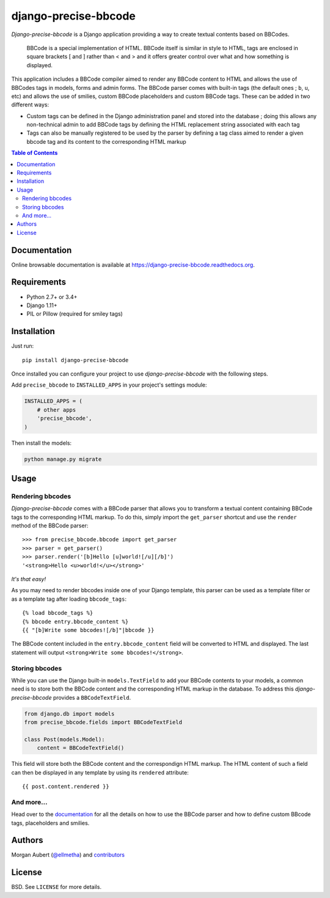 =====================
django-precise-bbcode
=====================

*Django-precise-bbcode* is a Django application providing a way to create textual contents based on BBCodes.

  BBCode is a special implementation of HTML. BBCode itself is similar in style to HTML, tags are enclosed in square brackets [ and ] rather than < and > and it offers greater control over what and how something is displayed.

This application includes a BBCode compiler aimed to render any BBCode content to HTML and allows the use of BBCodes tags in models, forms and admin forms. The BBCode parser comes with built-in tags (the default ones ; ``b``, ``u``, etc) and allows the use of smilies, custom BBCode placeholders and custom BBCode tags. These can be added in two different ways:

* Custom tags can be defined in the Django administration panel and stored into the database ; doing this allows any non-technical admin to add BBCode tags by defining the HTML replacement string associated with each tag
* Tags can also be manually registered to be used by the parser by defining a tag class aimed to render a given bbcode tag and its content to the corresponding HTML markup

.. contents:: Table of Contents
    :local:


Documentation
-------------

Online browsable documentation is available at https://django-precise-bbcode.readthedocs.org.


Requirements
------------

* Python 2.7+ or 3.4+
* Django 1.11+
* PIL or Pillow (required for smiley tags)

Installation
------------

Just run:

::

  pip install django-precise-bbcode

Once installed you can configure your project to use *django-precise-bbcode* with the following steps.

Add ``precise_bbcode`` to ``INSTALLED_APPS`` in your project's settings module:

.. code-block:: python

  INSTALLED_APPS = (
      # other apps
      'precise_bbcode',
  )

Then install the models:

.. code-block:: shell

  python manage.py migrate

Usage
-----

Rendering bbcodes
*****************

*Django-precise-bbcode* comes with a BBCode parser that allows you to transform a textual content containing BBCode tags to the corresponding HTML markup. To do this, simply import the ``get_parser`` shortcut and use the ``render`` method of the BBCode parser::

  >>> from precise_bbcode.bbcode import get_parser
  >>> parser = get_parser()
  >>> parser.render('[b]Hello [u]world![/u][/b]')
  '<strong>Hello <u>world!</u></strong>'

*It's that easy!*

As you may need to render bbcodes inside one of your Django template, this parser can be used as a template filter or as a template tag after loading ``bbcode_tags``::

  {% load bbcode_tags %}
  {% bbcode entry.bbcode_content %}
  {{ "[b]Write some bbcodes![/b]"|bbcode }}

The BBCode content included in the ``entry.bbcode_content``  field will be converted to HTML and displayed. The last statement will output ``<strong>Write some bbcodes!</strong>``.

Storing bbcodes
***************

While you can use the Django built-in ``models.TextField`` to add your BBCode contents to your models, a common need is to store both the BBCode content and the corresponding HTML markup in the database. To address this *django-precise-bbcode* provides a ``BBCodeTextField``.

.. code-block:: python

  from django.db import models
  from precise_bbcode.fields import BBCodeTextField

  class Post(models.Model):
      content = BBCodeTextField()

This field will store both the BBCode content and the correspondign HTML markup. The HTML content of such a field can then be displayed in any template by using its ``rendered`` attribute:

::

  {{ post.content.rendered }}

And more...
***********

Head over to the `documentation <https://django-precise-bbcode.readthedocs.org>`_ for all the details on how to use the BBCode parser and how to define custom BBcode tags, placeholders and smilies.

Authors
-------

Morgan Aubert (`@ellmetha <https://github.com/ellmetha>`_) and contributors_

.. _contributors: https://github.com/ellmetha/django-precise-bbcode/contributors

License
-------

BSD. See ``LICENSE`` for more details.
